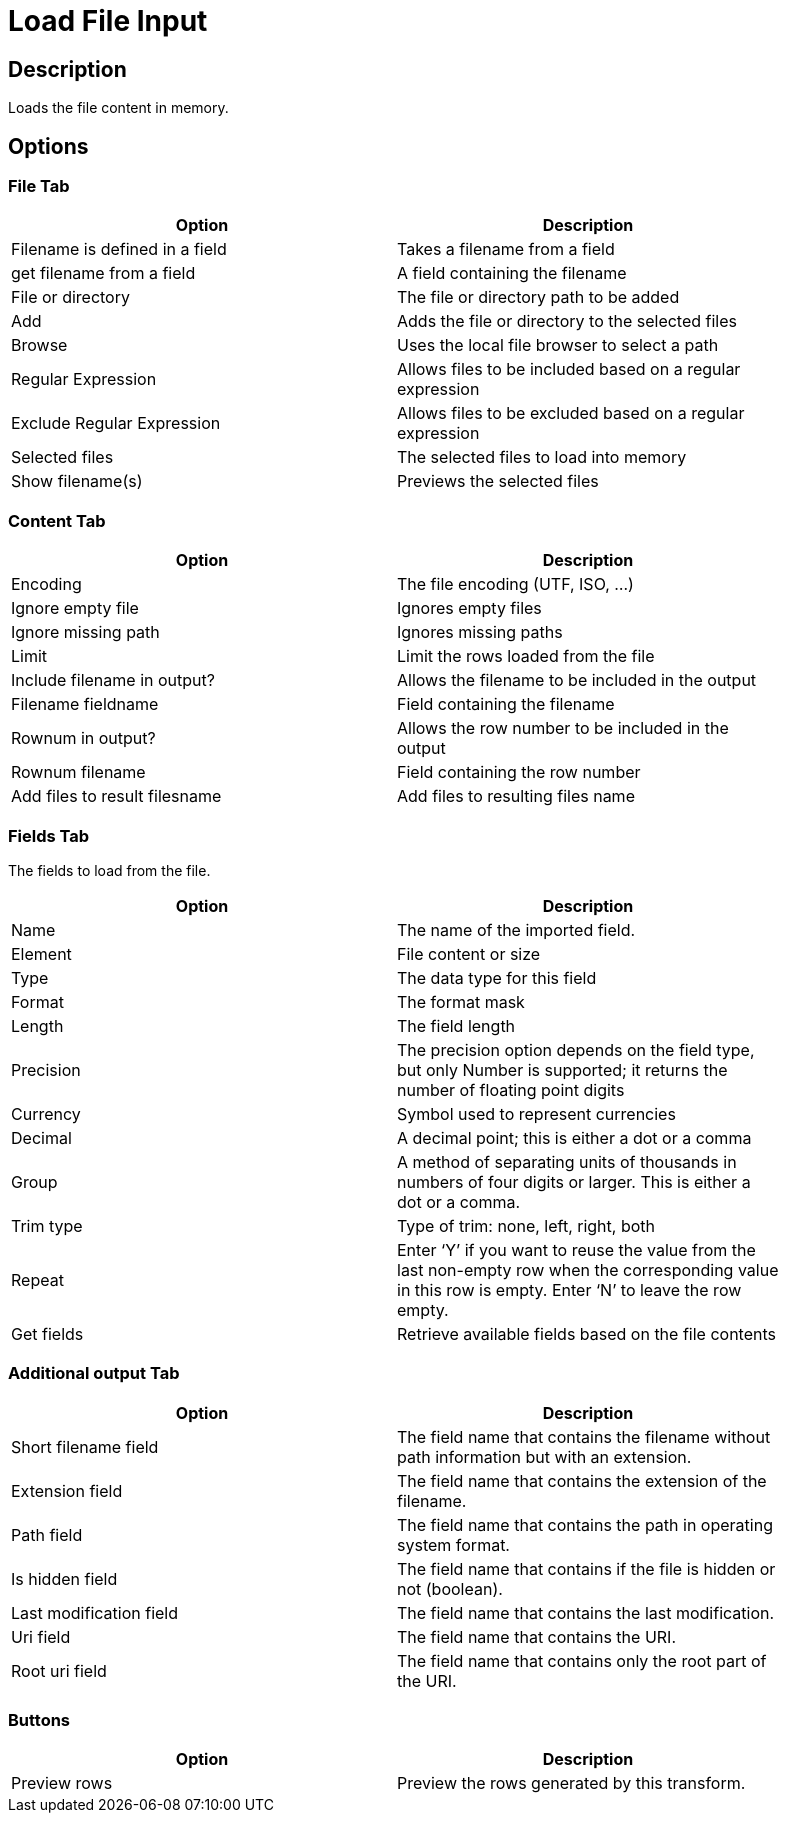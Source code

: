 :documentationPath: /plugins/transforms/
:language: en_US
:page-alternativeEditUrl: https://github.com/project-hop/hop/edit/master/plugins/transforms/loadfileinput/src/main/doc/loadfileinput.adoc
= Load File Input

== Description

Loads the file content in memory.

== Options

=== File Tab

[width="90%", options="header"]
|===
|Option|Description
|Filename is defined in a field|Takes a filename from a field
|get filename from a field|A field containing the filename
|File or directory|The file or directory path to be added
|Add|Adds the file or directory to the selected files
|Browse|Uses the local file browser to select a path
|Regular Expression|Allows files to be included based on a regular expression
|Exclude Regular Expression|Allows files to be excluded based on a regular expression
|Selected files|The selected files to load into memory
|Show filename(s)|Previews the selected files
|===

=== Content Tab

[width="90%", options="header"]
|===
|Option|Description
|Encoding|The file encoding (UTF, ISO, ...)
|Ignore empty file|Ignores empty files
|Ignore missing path|Ignores missing paths
|Limit|Limit the rows loaded from the file
|Include filename in output?|Allows the filename to be included in the output
|Filename fieldname|Field containing the filename
|Rownum in output?|Allows the row number to be included in the output
|Rownum filename|Field containing the row number
|Add files to result filesname|Add files to resulting files name
|===

=== Fields Tab

The fields to load from the file.

[width="90%", options="header"]
|===
|Option|Description
|Name|The name of the imported field.
|Element|File content or size
|Type|The data type for this field
|Format|The format mask
|Length|The field length
|Precision|The precision option depends on the field type, but only Number is supported; it returns the number of floating point digits
|Currency|Symbol used to represent currencies
|Decimal|A decimal point; this is either a dot or a comma
|Group|A method of separating units of thousands in numbers of four digits or larger. This is either a dot or a comma.
|Trim type|Type of trim: none, left, right, both
|Repeat|Enter ‘Y’ if you want to reuse the value from the last non-empty row when the corresponding value in this row is empty. Enter ‘N’ to leave the row empty.
|Get fields|Retrieve available fields based on the file contents
|===

=== Additional output Tab

[width="90%", options="header"]
|===
|Option|Description
|Short filename field|The field name that contains the filename without path information but with an extension.
|Extension field|The field name that contains the extension of the filename.
|Path field|The field name that contains the path in operating system format.
|Is hidden field|The field name that contains if the file is hidden or not (boolean).
|Last modification field|The field name that contains the last modification.
|Uri field|The field name that contains the URI.
|Root uri field|The field name that contains only the root part of the URI.
|===

=== Buttons
[width="90%", options="header"]
|===
|Option|Description
|Preview rows|Preview the rows generated by this transform.
|===
